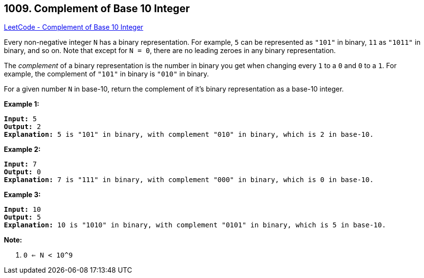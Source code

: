 == 1009. Complement of Base 10 Integer

https://leetcode.com/problems/complement-of-base-10-integer/[LeetCode - Complement of Base 10 Integer]

Every non-negative integer `N` has a binary representation.  For example, `5` can be represented as `"101"` in binary, `11` as `"1011"` in binary, and so on.  Note that except for `N = 0`, there are no leading zeroes in any binary representation.

The _complement_ of a binary representation is the number in binary you get when changing every `1` to a `0` and `0` to a `1`.  For example, the complement of `"101"` in binary is `"010"` in binary.

For a given number `N` in base-10, return the complement of it's binary representation as a base-10 integer.

 





*Example 1:*

[subs="verbatim,quotes,macros"]
----
*Input:* 5
*Output:* 2
*Explanation:* 5 is "101" in binary, with complement "010" in binary, which is 2 in base-10.
----


*Example 2:*

[subs="verbatim,quotes,macros"]
----
*Input:* 7
*Output:* 0
*Explanation:* 7 is "111" in binary, with complement "000" in binary, which is 0 in base-10.
----


*Example 3:*

[subs="verbatim,quotes,macros"]
----
*Input:* 10
*Output:* 5
*Explanation:* 10 is "1010" in binary, with complement "0101" in binary, which is 5 in base-10.
----

 

*Note:*


. `0 <= N < 10^9`




